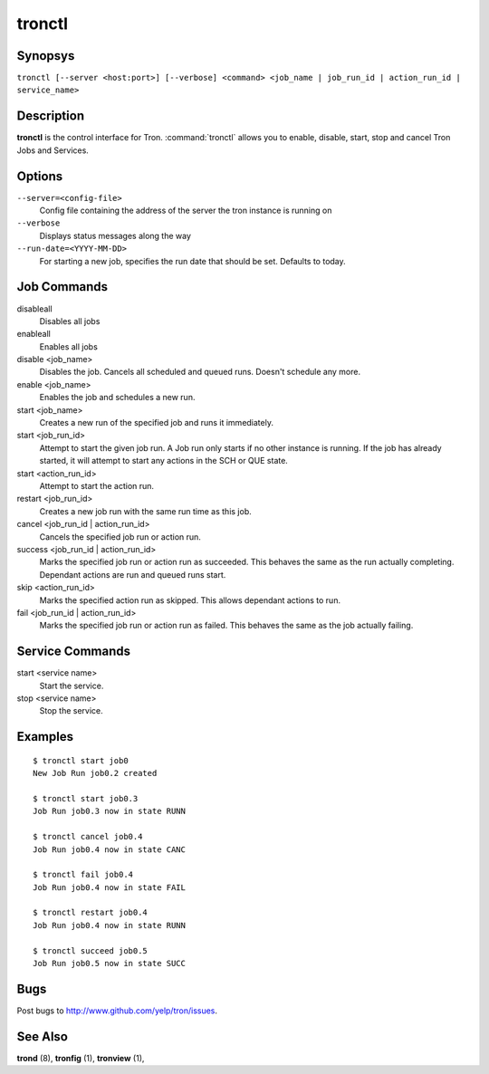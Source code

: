 .. _tronctl:

tronctl
=======

Synopsys
--------

``tronctl [--server <host:port>] [--verbose] <command> <job_name | job_run_id | action_run_id | service_name>``

Description
-----------

**tronctl** is the control interface for Tron. :command:`tronctl` allows you to
enable, disable, start, stop and cancel Tron Jobs and Services.

Options
-------

``--server=<config-file>``
    Config file containing the address of the server the tron instance is running on

``--verbose``
        Displays status messages along the way

``--run-date=<YYYY-MM-DD>``
        For starting a new job, specifies the run date that should be set. Defaults to today.

Job Commands
------------

disableall
    Disables all jobs

enableall
    Enables all jobs

disable <job_name>
    Disables the job. Cancels all scheduled and queued runs. Doesn't
    schedule any more.

enable <job_name>
    Enables the job and schedules a new run.

start <job_name>
    Creates a new run of the specified job and runs it immediately.

start <job_run_id>
    Attempt to start the given job run. A Job run only starts if no
    other instance is running. If the job has already started, it will attempt
    to start any actions in the SCH or QUE state.

start <action_run_id>
    Attempt to start the action run.

restart <job_run_id>
    Creates a new job run with the same run time as this job.

cancel <job_run_id | action_run_id>
    Cancels the specified job run or action run.

success <job_run_id | action_run_id>
    Marks the specified job run or action run as succeeded.  This behaves the
    same as the run actually completing.  Dependant actions are run and queued
    runs start.

skip <action_run_id>
    Marks the specified action run as skipped.  This allows dependant actions
    to run.

fail <job_run_id | action_run_id>
    Marks the specified job run or action run as failed.  This behaves the same
    as the job actually failing.


Service Commands
----------------

start <service name>
    Start the service.

stop <service name>
    Stop the service.


Examples
--------

::

    $ tronctl start job0
    New Job Run job0.2 created

    $ tronctl start job0.3
    Job Run job0.3 now in state RUNN

    $ tronctl cancel job0.4
    Job Run job0.4 now in state CANC

    $ tronctl fail job0.4
    Job Run job0.4 now in state FAIL

    $ tronctl restart job0.4
    Job Run job0.4 now in state RUNN

    $ tronctl succeed job0.5
    Job Run job0.5 now in state SUCC

Bugs
----

Post bugs to http://www.github.com/yelp/tron/issues.

See Also
--------

**trond** (8), **tronfig** (1), **tronview** (1),
